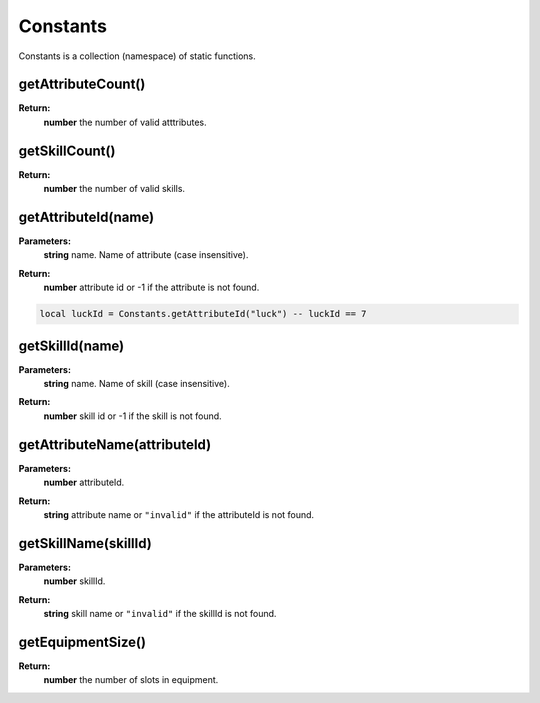 Constants
=========

Constants is a collection (namespace) of static functions.

getAttributeCount()
-------------------

**Return:**
    | **number** the number of valid atttributes.


getSkillCount()
---------------

**Return:**
    | **number** the number of valid skills.


getAttributeId(name)
--------------------

**Parameters:**
    | **string** name. Name of attribute (case insensitive).
**Return:**
    | **number** attribute id or -1 if the attribute is not found.

.. code-block:: lua

    local luckId = Constants.getAttributeId("luck") -- luckId == 7

getSkillId(name)
----------------

**Parameters:**
    | **string** name. Name of skill (case insensitive).
**Return:**
    | **number** skill id or -1 if the skill is not found.

getAttributeName(attributeId)
-----------------------------

**Parameters:**
    | **number** attributeId. 
**Return:**
    | **string** attribute name or ``"invalid"`` if the attributeId is not found.

getSkillName(skillId)
---------------------

**Parameters:**
    | **number** skillId. 
**Return:**
    | **string** skill name or ``"invalid"`` if the skillId is not found.

getEquipmentSize()
------------------

**Return:**
    | **number** the number of slots in equipment.


